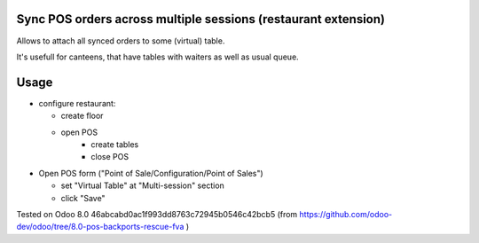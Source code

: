 Sync POS orders across multiple sessions (restaurant extension)
===============================================================

Allows to attach all synced orders to some (virtual) table.

It's usefull for canteens, that have tables with waiters as well as usual queue.

Usage
=====

* configure restaurant:

  * create floor
  * open POS
	* create tables
	* close POS

* Open POS form ("Point of Sale/Configuration/Point of Sales")

  * set "Virtual Table" at "Multi-session" section
  * click "Save"

Tested on Odoo 8.0 46abcabd0ac1f993dd8763c72945b0546c42bcb5 (from https://github.com/odoo-dev/odoo/tree/8.0-pos-backports-rescue-fva )
